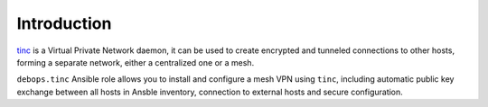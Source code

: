 Introduction
============

`tinc`_ is a Virtual Private Network daemon, it can be used to create encrypted
and tunneled connections to other hosts, forming a separate network, either
a centralized one or a mesh.

``debops.tinc`` Ansible role allows you to install and configure a mesh VPN
using ``tinc``, including automatic public key exchange between all hosts in
Ansble inventory, connection to external hosts and secure configuration.

.. _tinc: http://tinc-vpn.org/

..
 Local Variables:
 mode: rst
 ispell-local-dictionary: "american"
 End:
